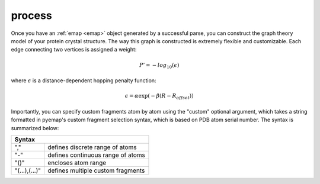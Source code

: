 process
==============================
Once you have an :ref:`emap <emap>` object generated by a successful parse, you can construct the graph
theory model of your protein crystal structure. The way this graph is constructed is 
extremely flexible and customizable. Each edge connecting two vertices is assigned a weight:

.. math::
   P'=-log_{10}(\epsilon)

where :math:`\epsilon` is a distance-dependent hopping penalty function:

.. math::
   \epsilon = \alpha \exp(-\beta(R-R_{offset}))

Importantly, you can specify custom fragments atom by atom using the "custom" optional argument,
which takes a string formatted in pyemap's custom fragment selection syntax, which is 
based on PDB atom serial number. The syntax is summarized below:

+------------------------------------------------+
|          Syntax                                |
+=============+==================================+
| ","         | defines discrete range of atoms  |
+-------------+----------------------------------+
|"-"          | defines continuous range of atoms|
+-------------+----------------------------------+
| "()"        | encloses atom range              |
+-------------+----------------------------------+
|"(...),(...)"| defines multiple custom fragments|
+-------------+----------------------------------+

.. autosummary::
   :toctree: autosummary

   pyemap.process
